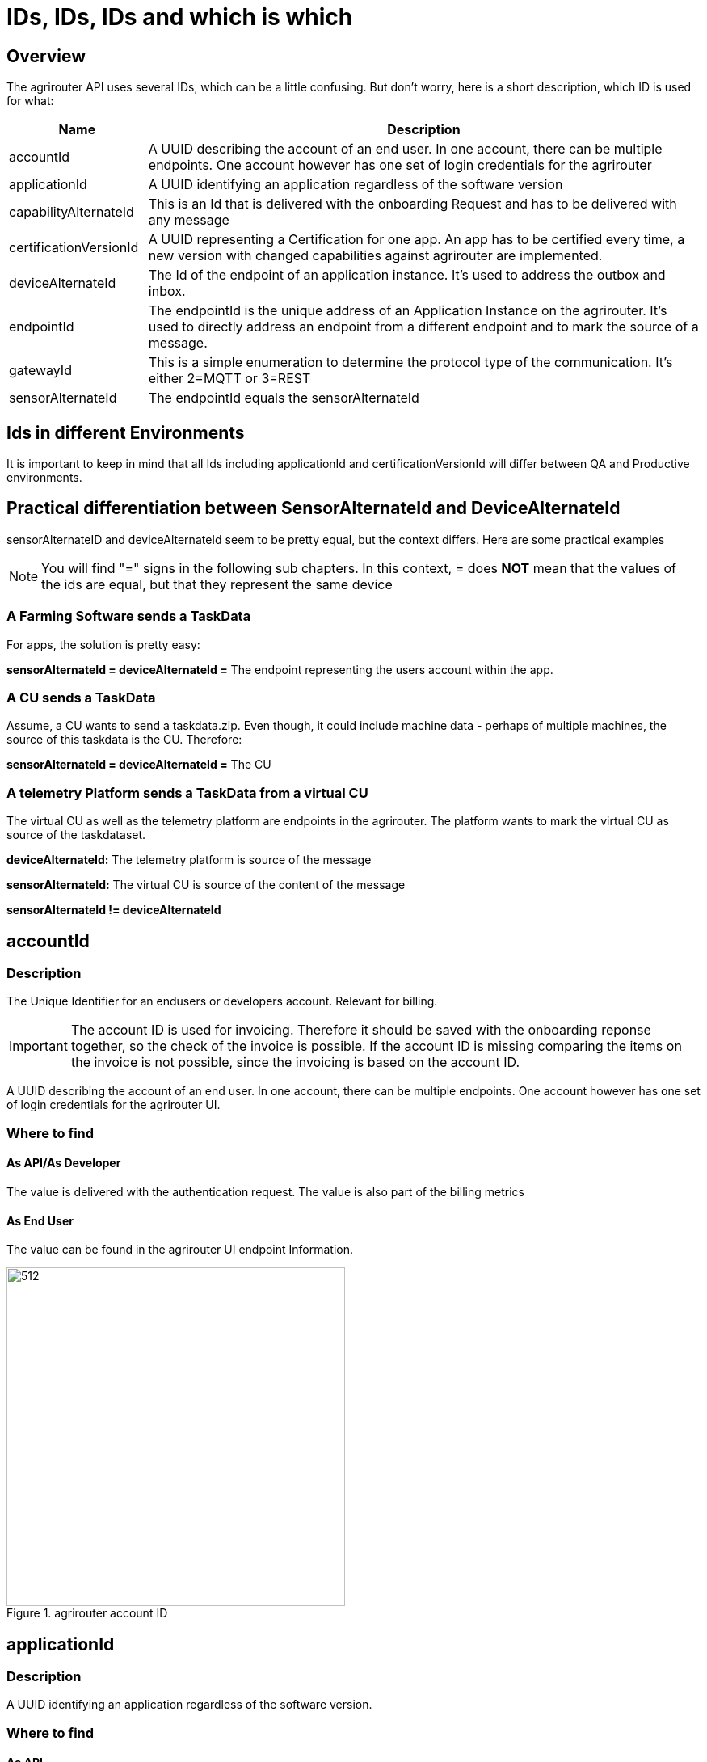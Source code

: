 = IDs, IDs, IDs and which is which
:imagesdir: _images/

== Overview

The agrirouter API uses several IDs, which can be a little confusing. But don’t worry, here is a short description, which ID is used for what:

[cols="1,4",options="header",]
|======================================================================================================================================================================================================
|Name |Description

|accountId 
|A UUID describing the account of an end user. In one account, there can be multiple endpoints. One account however has one set of login credentials for the agrirouter

|applicationId 
|A UUID identifying an application regardless of the software version

|capabilityAlternateId 
|This is an Id that is delivered with the onboarding Request and has to be delivered with any message 

|certificationVersionId 
|A UUID representing a Certification for one app. An app has to be certified every time, a new version with changed capabilities against agrirouter are implemented.

|deviceAlternateId 
|The Id of the endpoint of an application instance. It’s used to address the outbox and inbox.

|endpointId 
|The endpointId is the unique address of an Application Instance on the agrirouter.  It's used to directly address an endpoint from a different endpoint and to mark the source of a message. 

|gatewayId 
|This is a simple enumeration to determine the protocol type of the communication. It’s either 2=MQTT or 3=REST

|sensorAlternateId 
|The endpointId equals the sensorAlternateId

|======================================================================================================================================================================================================

== Ids in different Environments

It is important to keep in mind that all Ids including applicationId and certificationVersionId will differ between QA and Productive environments.

== Practical differentiation between SensorAlternateId and DeviceAlternateId

sensorAlternateID and deviceAlternateId seem to be pretty equal, but the context differs. Here are some practical examples

[NOTE]
====
You will find  "="  signs in the following sub chapters. In this context, = does *NOT* mean that the values of the ids are equal, but that they represent the same device
====

=== A Farming Software sends a TaskData

For apps, the solution is pretty easy:

*sensorAlternateId = deviceAlternateId =* The endpoint representing the users account within the app.

=== A CU sends a TaskData

Assume, a CU wants to send a taskdata.zip. Even though, it could include machine data - perhaps of multiple machines, the source of this taskdata is the CU. Therefore:

*sensorAlternateId = deviceAlternateId =* The CU


=== A telemetry Platform sends a TaskData from a virtual CU

The virtual CU as well as the telemetry platform are endpoints in the agrirouter. The platform wants to mark the virtual CU as source of the taskdataset.

*deviceAlternateId:* The telemetry platform is source of the message

*sensorAlternateId:* The virtual CU is source of the content of the message

*sensorAlternateId != deviceAlternateId*

== accountId

=== Description

The Unique Identifier for an endusers or developers account. Relevant for billing.

IMPORTANT: The account ID is used for invoicing. Therefore it should be saved with the onboarding reponse together, so the check of the invoice is possible. If the account ID is missing comparing the items on the invoice is not possible, since the invoicing is based on the account ID.

A UUID describing the account of an end user. In one account, there can be multiple endpoints. One account however has one set of login credentials for the agrirouter UI.

=== Where to find

==== As API/As Developer

The value is delivered with the authentication request. The value is also part of the billing metrics

==== As End User

The value can be found in the agrirouter UI endpoint Information.

.agrirouter account ID
image::ig2/image49.png[512,419,agrirouter account ID]



== applicationId

=== Description

A UUID identifying an application regardless of the software version.

=== Where to find

==== As API

The value cannot be found by the api, it has to be entered into the application by the developer.

The developer can find the ID in his developer account:
.application ID (second row below the icon)
image::ig2/image10.png[800,419,application ID (second row below the icon)]


==== As End User

The value can be found in the agrirouter UI endpoint information

.applicationID = endpoint software ID
image::ig2/image49.png[512,419,applicationID = endpoint software ID]



== capabilityAlternateId

=== Description

This is a value required by the IoT Gateway of the agrirouter. It has no further meaning for the endpoint or app instance and shall just be delivered with requests.

=== Where to find

==== As API

The value is delivered with the onboarding request

==== As End User

The value cannot be found by an end user and has no meaning for him.

== certificationVersionId

=== Description

A UUID representing a certification for one app version. An app has to be certified every time, a new version with changed capabilities against agrirouter are implemented.

=== Where to find

==== As API

The value cannot be found by the API. It has to be entered by the developer.

The developer can find the certificationVersionID in his endpoint software overview:

.certificationVersionId (see below the title)
image::ig2/image23.png[800,419,certificationVersionId (see below the title)]


==== As End User

The value can be found in the agrirouter UI endpoint Information

.certificationVersionId = endpoint software version ID
image::ig2/image49.png[512,419,certificationVersionId = endpoint software version ID]



== deviceAlternateId

=== Description

The deviceAlternateID represents the source of an agrirouter command, but not necessarily the source of the message itself. E.g. a telemetry platform would mark itself as deviceAlternateId and the virtual CU as source of message (content). The deviceAlternateId is the id of the endpoint.

=== Where to find

==== As API

The value is delivered with the onboarding request and used by the app instance to communicate with its endpoint. 

==== As End User

This ID cannot be found in the UI by the end user

== endpointId

=== Description

The endpointID is the unique address of an Application Instance on the agrirouter. It’s used to address the outbox and inbox.

An endpoint can be an Application, a CU or a Telemetry platform.

=== Where to find

==== As API

The value is delivered with the onboarding request.

==== As End User

The value can be found in the agrirouter UI endpoint Information

.agrirouter endpoint ID
image::ig2/image49.png[512,419,agrirouter endpoint ID]

**endpointId = sensorAlternateId**

== gatewayId

=== Description

The gatewayId is an enumeration to determine the used protocol for all communication after the onboarding:

2= MQTT

3=HTTP

=== Where to find

==== As API

see above

==== As End User

see above

== sensorAlternateId

=== Description

The sensorAlternateID is the address of an app instance at the agrirouter that marks the source of a message and can be used to directly address messages to this specific app instance or Virtual CU.

=== Where to find

==== As API

The own sensorAlternateId of an app instance is delivered with the onboarding request.

The value of other app instances is delivered with any agrirouter message, marking the source of the message. 

==== As End User

The id is an endpointID and can be found like the endpoint Id.

== TeamsetContextId

=== Description

The TeamsetContextId is used to describe a unique combination of different machines and CUs attached to a CU or Virtual CU. It must be defined by the CU creating a URN:

----
 urn:hash::algorithm:value
----

The agrirouter team advises to use a hashing algorithm of either md5 or sha256.

Examples (the key is the hash of "Hello World"):

MD5:

----
 urn:hash::md5:b10a8db164e0754105b7a99be72e3fe5
----

Sha256:

----
 urn: hash::sha256:a591a6d40bf420404a011733cfb7b190d62c65bf0bcda32b57b277d9ad9f146e
----

=== Where to find

==== As API

The TeamsetContextId is sent in the envelope of every message. This information is forwarded through agrirouter so that it can be received by an app instance receiving this message.

==== As End User

An end user cannot see this value.

